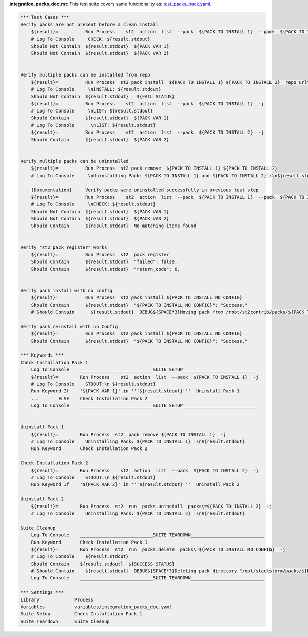 **integration_packs_doc.rst**: This test suite covers same functionality as: `test_packs_pack.yaml <https://github.com/StackStorm/st2tests/blob/master/packs/tests/actions/chains/test_packs_pack.yaml>`_.


.. code:: robotframework

    *** Test Cases ***
    Verify packs are not present before a clean install
        ${result}=          Run Process    st2  action  list  --pack  ${PACK TO INSTALL 1}  --pack  ${PACK TO INSTALL 2}  -j
        # Log To Console     CHECK: ${result.stdout}
        Should Not Contain  ${result.stdout}  ${PACK VAR 1}
        Should Not Contain  ${result.stdout}  ${PACK VAR 2}


    Verify multiple packs can be installed from repo
        ${result}=          Run Process  st2 pack install  ${PACK TO INSTALL 1} ${PACK TO INSTALL 2}  repo_url\=${BASE REPO URL}/${INSTALL FROM REPO}
        # Log To Console     \nINSTALL: ${result.stdout}
        Should Not Contain  ${result.stdout}   ${FAIL STATUS}
        ${result}=          Run Process    st2  action  list  --pack  ${PACK TO INSTALL 1}  -j
        # Log To Console     \nLIST: ${result.stdout}
        Should Contain      ${result.stdout}  ${PACK VAR 1}
        # Log To Console      \nLIST: ${result.stdout}
        ${result}=          Run Process    st2  action  list  --pack  ${PACK TO INSTALL 2}  -j
        Should Contain      ${result.stdout}  ${PACK VAR 2}


    Verify multiple packs can be uninstalled
        ${result}=          Run Process  st2 pack remove  ${PACK TO INSTALL 1} ${PACK TO INSTALL 2}
        # Log To Console     \nUninstalling Pack: ${PACK TO INSTALL 1} and ${PACK TO INSTALL 2} :\n${result.stdout}

        [Documentation]     Verify packs were uninstalled successfully in previous test step
        ${result}=          Run Process    st2  action  list  --pack  ${PACK TO INSTALL 1}  --pack  ${PACK TO INSTALL 2}  -j
        # Log To Console     \nCHECK: ${result.stdout}
        Should Not Contain  ${result.stdout}  ${PACK VAR 1}
        Should Not Contain  ${result.stdout}  ${PACK VAR 2}
        Should Contain      ${result.stdout}  No matching items found


    Verify "st2 pack register" works
        ${result}=          Run Process  st2  pack register
        Should Contain      ${result.stdout}  "failed": false,
        Should Contain      ${result.stdout}  "return_code": 0,


    Verify pack install with no config
        ${result}=          Run Process  st2 pack install ${PACK TO INSTALL NO CONFIG}
        Should Contain      ${result.stdout}  "${PACK TO INSTALL NO CONFIG}": "Success."
        # Should Contain      ${result.stdout}  DEBUG${SPACE*3}Moving pack from /root/st2contrib/packs/${PACK TO INSTALL NO CONFIG} to /opt/stackstorm/packs/.${\n}

    Verify pack reinstall with no Config
        ${result}=          Run Process  st2 pack install ${PACK TO INSTALL NO CONFIG}
        Should Contain      ${result.stdout}  "${PACK TO INSTALL NO CONFIG}": "Success."

    *** Keywords ***
    Check Installation Pack 1
        Log To Console    ___________________________SUITE SETUP___________________________
        ${result}=        Run Process    st2  action  list  --pack  ${PACK TO INSTALL 1}  -j
        # Log To Console    STDOUT:\n ${result.stdout}
        Run Keyword If    '${PACK VAR 1}' in '''${result.stdout}'''  Uninstall Pack 1
        ...       ELSE    Check Installation Pack 2
        Log To Console    ___________________________SUITE SETUP___________________________


    Uninstall Pack 1
        ${result}=        Run Process  st2  pack remove ${PACK TO INSTALL 1}  -j
        # Log To Console    Uninstalling Pack: ${PACK TO INSTALL 1} :\n${result.stdout}
        Run Keyword       Check Installation Pack 2

    Check Installation Pack 2
        ${result}=        Run Process    st2  action  list  --pack  ${PACK TO INSTALL 2}  -j
        # Log To Console    STDOUT:\n ${result.stdout}
        Run Keyword If    '${PACK VAR 2}' in '''${result.stdout}'''  Uninstall Pack 2

    Uninstall Pack 2
        ${result}=        Run Process  st2  run  packs.uninstall  packs\=${PACK TO INSTALL 2}  -j
        # Log To Console    Uninstalling Pack: ${PACK TO INSTALL 2} :\n${result.stdout}

    Suite Cleanup
        Log To Console    ___________________________SUITE TEARDOWN___________________________
        Run Keyword       Check Installation Pack 1
        ${result}=        Run Process  st2  run  packs.delete  packs\=${PACK TO INSTALL NO CONFIG}  -j
        # Log To Console    ${result.stdout}
        Should Contain    ${result.stdout}  ${SUCCESS STATUS}
        # Should Contain    ${result.stdout}  DEBUG${SPACE*3}Deleting pack directory "/opt/stackstorm/packs/${PACK TO INSTALL NO CONFIG}"${\n}
        Log To Console    ___________________________SUITE TEARDOWN___________________________

    *** Settings ***
    Library             Process
    Variables           variables/integration_packs_doc.yaml
    Suite Setup         Check Installation Pack 1
    Suite Teardown      Suite Cleanup
